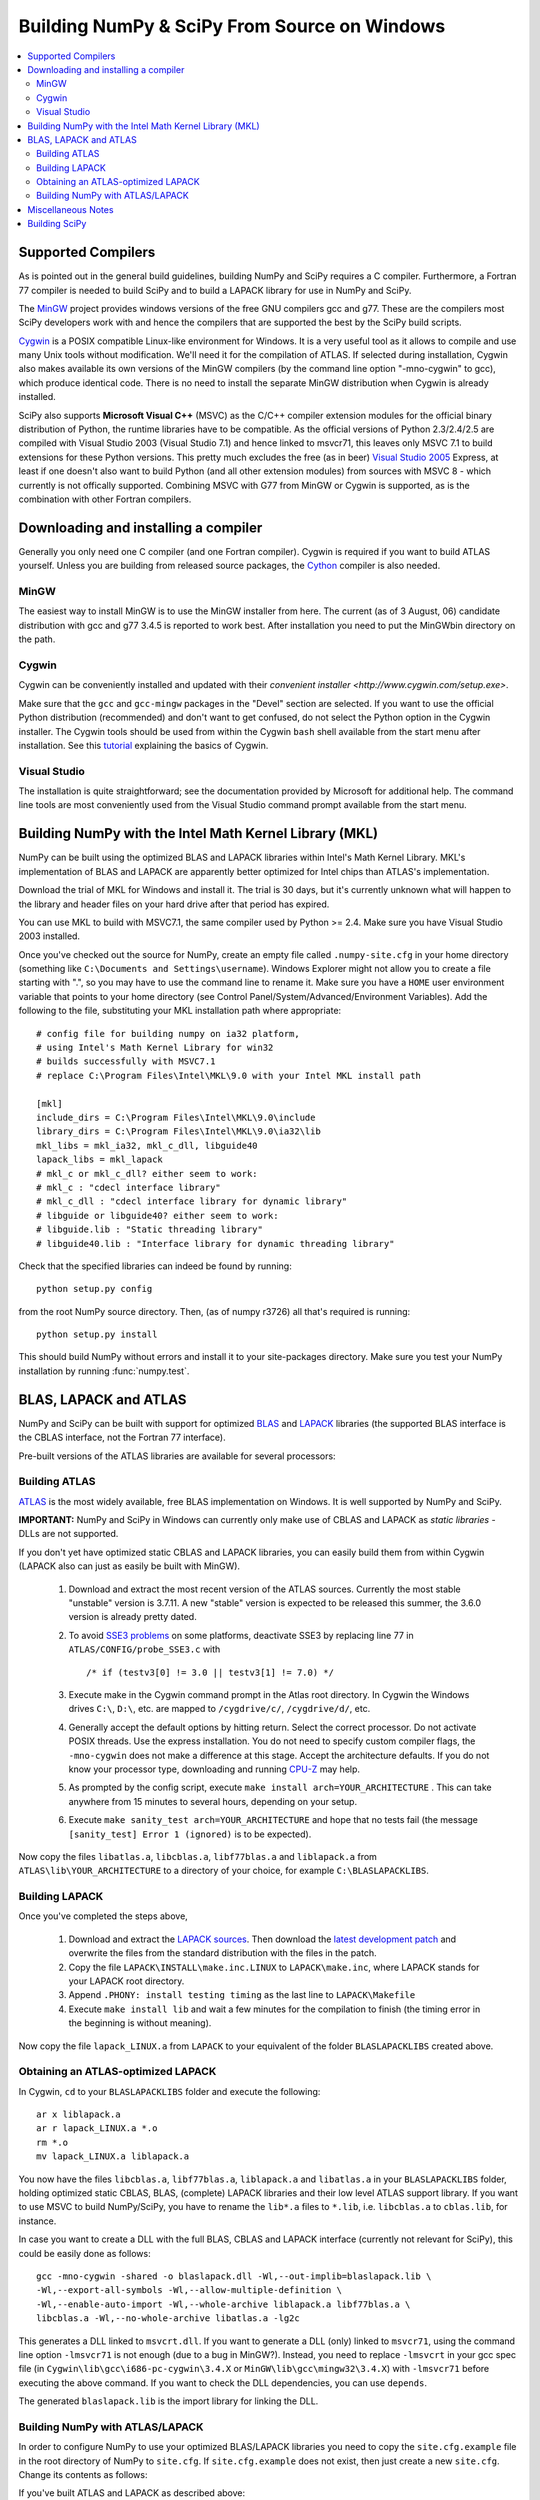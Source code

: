 =============================================
Building NumPy & SciPy From Source on Windows
=============================================

.. contents::
   :local:

Supported Compilers
-------------------

As is pointed out in the general build guidelines, building NumPy and SciPy
requires a C compiler. Furthermore, a Fortran 77 compiler is needed to build
SciPy and to build a LAPACK library for use in NumPy and SciPy.

The MinGW_ project provides windows versions of the free GNU compilers gcc and
g77. These are the compilers most SciPy developers work with and hence the
compilers that are supported the best by the SciPy build scripts.

Cygwin_ is a POSIX compatible Linux-like environment for Windows. It is a very
useful tool as it allows to compile and use many Unix tools without
modification. We'll need it for the compilation of ATLAS. If selected during
installation, Cygwin also makes available its own versions of the MinGW
compilers (by the command line option "-mno-cygwin" to gcc), which produce
identical code. There is no need to install the separate MinGW distribution
when Cygwin is already installed.

SciPy also supports **Microsoft Visual C++** (MSVC) as the C/C++ compiler
extension modules for the official binary distribution of Python, the runtime
libraries have to be compatible. As the official versions of Python 2.3/2.4/2.5
are compiled with Visual Studio 2003 (Visual Studio 7.1) and hence linked to
msvcr71, this leaves only MSVC 7.1 to build extensions for these Python
versions. This pretty much excludes the free (as in beer) `Visual Studio 2005`_
Express, at least if one doesn't also want to build Python (and all other
extension modules) from sources with MSVC 8 - which currently is not offically
supported. Combining MSVC with G77 from MinGW or Cygwin is supported, as is the
combination with other Fortran compilers.

.. _MinGW: http://www.mingw.org/
.. _Cygwin: http://www.cygwin.com/
.. _Visual Studio 2005: 

Downloading and installing a compiler
-------------------------------------

Generally you only need one C compiler (and one Fortran
compiler). Cygwin is required if you want to build ATLAS
yourself. Unless you are building from released source packages, the
`Cython <http://cython.org/>`__ compiler is also needed.

MinGW
#####

The easiest way to install MinGW is to use the MinGW installer from here. The
current (as of 3 August, 06) candidate distribution with gcc and g77 3.4.5 is
reported to work best. After installation you need to put the MinGW\bin
directory on the path.

Cygwin
######

Cygwin can be conveniently installed and updated with their 
`convenient installer <http://www.cygwin.com/setup.exe>`.

Make sure that the ``gcc`` and ``gcc-mingw`` packages in the "Devel" section
are selected. If you want to use the official Python distribution (recommended)
and don't want to get confused, do not select the Python option in the Cygwin
installer. The Cygwin tools should be used from within the Cygwin ``bash`` 
shell available from the start menu after installation.  See this  
`tutorial <http://cplus.about.com/od/compilersandides/l/aa061304a.htm>`_
explaining the basics of Cygwin.

Visual Studio
#############

The installation is quite straightforward; see the documentation provided by
Microsoft for additional help. The command line tools are most conveniently
used from the Visual Studio command prompt available from  the start menu.

Building NumPy with the Intel Math Kernel Library (MKL)
-------------------------------------------------------

.. TODO: What about SciPy? Ask DavidC

NumPy can be built using the optimized BLAS and LAPACK libraries within 
Intel's Math Kernel Library. MKL's implementation of BLAS and LAPACK are 
apparently better optimized for Intel chips than ATLAS's implementation.

Download the trial of MKL for Windows and install it. The trial is 30 days, 
but it's currently unknown what will happen to the library and header files 
on your hard drive after that period has expired.

You can use MKL to build with MSVC7.1, the same compiler used by Python 
>= 2.4. Make sure you have Visual Studio 2003 installed. 

.. TODO: will other compilers work? ask DavidC

Once you've checked out the source for NumPy, create an empty file called
``.numpy-site.cfg`` in your home directory (something like ``C:\Documents and
Settings\username``). Windows Explorer might not allow you to create a file
starting with ".", so you may have to use the command line to rename it. Make
sure you have a ``HOME`` user environment variable that points to your home
directory (see Control Panel/System/Advanced/Environment Variables). Add the
following to the file, substituting your MKL installation path where
appropriate::

    # config file for building numpy on ia32 platform,
    # using Intel's Math Kernel Library for win32
    # builds successfully with MSVC7.1
    # replace C:\Program Files\Intel\MKL\9.0 with your Intel MKL install path
    
    [mkl]
    include_dirs = C:\Program Files\Intel\MKL\9.0\include
    library_dirs = C:\Program Files\Intel\MKL\9.0\ia32\lib
    mkl_libs = mkl_ia32, mkl_c_dll, libguide40
    lapack_libs = mkl_lapack
    # mkl_c or mkl_c_dll? either seem to work:
    # mkl_c : "cdecl interface library"
    # mkl_c_dll : "cdecl interface library for dynamic library"
    # libguide or libguide40? either seem to work:
    # libguide.lib : "Static threading library"
    # libguide40.lib : "Interface library for dynamic threading library"

Check that the specified libraries can indeed be found by running::

    python setup.py config

from the root NumPy source directory. Then, (as of numpy r3726) all that's
required is running::

    python setup.py install

This should build NumPy without errors and install it to your site-packages
directory. Make sure you test your NumPy installation by running 
:func:`numpy.test`.

.. TODO: Add SciPy instructions for MKL

BLAS, LAPACK and ATLAS
----------------------

NumPy and SciPy can be built with support for optimized BLAS_ and LAPACK_
libraries (the supported BLAS interface is the CBLAS interface, not the
Fortran 77 interface).

.. _BLAS: http://www.netlib.org/blas/faq.html
.. _LAPACK: http://www.netlib.org/lapack/faq.html

Pre-built versions of the ATLAS libraries are available for several 
processors:

.. TODO: Add links

 * Pentium 2; early Athlon chips
 * Pentium 3/SSE (possibly Athlon XP model 6 and later AMD chips)
 * Pentium 4/SSE2

Building ATLAS
##############

ATLAS_ is the most widely available, free BLAS implementation on Windows. It 
is well supported by NumPy and SciPy.

**IMPORTANT:** NumPy and SciPy in Windows can currently only make use of CBLAS
and LAPACK as *static libraries* - DLLs are not supported. 

If you don't yet have optimized static CBLAS and LAPACK libraries, you can
easily build them from within Cygwin (LAPACK also can just as easily be built
with MinGW).

 1. Download and extract the most recent version of the ATLAS sources.
    Currently the most stable "unstable" version is 3.7.11. A new "stable"
    version is expected to be released this summer, the 3.6.0 version is
    already pretty dated. 
 2. To avoid `SSE3 problems`_ on some platforms, deactivate SSE3 by replacing
    line 77 in ``ATLAS/CONFIG/probe_SSE3.c`` with  

    ::
        
        /* if (testv3[0] != 3.0 || testv3[1] != 7.0) */ 
    
 3. Execute make in the Cygwin command prompt in the Atlas root directory. In
    Cygwin the Windows drives ``C:\``, ``D:\``, etc. are mapped to
    ``/cygdrive/c/``, ``/cygdrive/d/``, etc. 
 4. Generally accept the default options by hitting return. Select the correct
    processor. Do not activate POSIX threads. Use the express installation.
    You do not need to specify custom compiler flags, the ``-mno-cygwin`` does
    not make a difference at this stage. Accept the architecture defaults. If
    you do not know your processor type, downloading and running `CPU-Z`_ may
    help.
 5. As prompted by the config script, execute  ``make install
    arch=YOUR_ARCHITECTURE`` . This can take anywhere from 15 minutes to
    several hours, depending on your setup. 
 6. Execute ``make sanity_test arch=YOUR_ARCHITECTURE``  and hope that no tests
    fail (the message ``[sanity_test] Error 1 (ignored)`` is to be expected). 

Now copy the files ``libatlas.a``, ``libcblas.a``, ``libf77blas.a`` and
``liblapack.a`` from ``ATLAS\lib\YOUR_ARCHITECTURE`` to a directory of your
choice, for example ``C:\BLASLAPACKLIBS``. 

Building LAPACK
###############

Once you've completed the steps above,

 1. Download and extract the `LAPACK sources
    <http://www.netlib.org/lapack/lapack.tgz>`_. Then download the `latest
    development patch <http://www.netlib.org/lapack-dev/>`_ and overwrite the
    files from the standard distribution with the files in the patch.  
 2. Copy the file ``LAPACK\INSTALL\make.inc.LINUX`` to ``LAPACK\make.inc``,
    where LAPACK stands for your LAPACK root directory.
 3. Append ``.PHONY: install testing timing`` as the last line to
    ``LAPACK\Makefile``
 4. Execute ``make install lib`` and wait a few minutes for the compilation to
    finish (the timing error in the beginning is without meaning).

Now copy the file ``lapack_LINUX.a`` from ``LAPACK`` to your equivalent of the
folder ``BLASLAPACKLIBS`` created above. 

Obtaining an ATLAS-optimized LAPACK
###################################

In Cygwin, ``cd`` to your ``BLASLAPACKLIBS`` folder and execute the following::

    ar x liblapack.a
    ar r lapack_LINUX.a *.o
    rm *.o
    mv lapack_LINUX.a liblapack.a

You now have the files ``libcblas.a``, ``libf77blas.a``, ``liblapack.a`` and
``libatlas.a`` in your ``BLASLAPACKLIBS`` folder, holding optimized static
CBLAS, BLAS, (complete) LAPACK libraries and their low level ATLAS support
library. If you want to use MSVC to build NumPy/SciPy, you have to rename the
``lib*.a`` files to ``*.lib``, i.e. ``libcblas.a`` to ``cblas.lib``, for
instance.

In case you want to create a DLL with the full BLAS, CBLAS and LAPACK interface
(currently not relevant for SciPy), this could be easily done as follows::

   gcc -mno-cygwin -shared -o blaslapack.dll -Wl,--out-implib=blaslapack.lib \
   -Wl,--export-all-symbols -Wl,--allow-multiple-definition \
   -Wl,--enable-auto-import -Wl,--whole-archive liblapack.a libf77blas.a \
   libcblas.a -Wl,--no-whole-archive libatlas.a -lg2c

This generates a DLL linked to ``msvcrt.dll``. If you want to generate a DLL
(only) linked to ``msvcr71``, using the command line option ``-lmsvcr71`` is
not enough (due to a bug in MinGW?). Instead, you need to replace ``-lmsvcrt``
in your gcc spec file (in ``Cygwin\lib\gcc\i686-pc-cygwin\3.4.X`` or
``MinGW\lib\gcc\mingw32\3.4.X``) with ``-lmsvcr71`` before executing the above
command. If you want to check the DLL dependencies, you can use ``depends``. 

The generated ``blaslapack.lib`` is the import library for linking the DLL.

Building NumPy with ATLAS/LAPACK
################################

In order to configure NumPy to use your optimized BLAS/LAPACK libraries you
need to copy the ``site.cfg.example`` file in the root directory of NumPy to
``site.cfg``. If ``site.cfg.example`` does not exist, then just create a new
``site.cfg``.  Change its contents as follows:

If you've built ATLAS and LAPACK as described above::

    [atlas]
    library_dirs = c:\path\to\BLASLAPACKLIBS
    atlas_libs = lapack, f77blas, cblas, atlas

If you want to use some other static BLAS and LAPACK libraries instead, use::

    [blas]
    library_dirs = c:\path\to\CBLAS
    blas_libs = cblas
    
    [lapack]
    library_dirs = c:\path\to\BLASLibs
    lapack_libs = lapack

where ``cblas`` and ``lapack`` should be replaced with the names of your
libraries (without ``lib*.a`` or ``.lib`` extensions).

Now change to the NumPy root directory in a Windows command prompt window (or
the Cygwin bash shell). If you want to compile with MinGW or Cygwin-MinGW,
execute

::

    c:\path\to\python.exe setup.py config --compiler=mingw32 build
    --compiler=mingw32 bdist_wininst

and if you want to compile with Visual Studio 2003, execute

::

    c:\path\to\python.exe setup.py config --compiler=msvc build --compiler=msvc
    bdist_wininst

This leaves you with a nice binary installer in the dist subfolder, which you
can use to install NumPy and later uninstall through "Add and Remove Programs"
in the Windows Control Panel. 

If you'd rather just go ahead and actually install it somewhere, use::

    c:\path\to\python.exe setup.py config --compiler=[compiler] build
    --compiler=[compiler] install --prefix=c:\where\to\install


If you want to compile and install NumPy for use with the Python from Cygwin
(usually you don't), execute

::

    python setup.py config --compiler=mingw32 build --compiler=mingw32 install

If you later wish to rebuild NumPy, say after updating the code from SVN, 
it may be necessary to delete the ``build`` directory first before 
re-running the above commands. 

Miscellaneous Notes
-------------------

Miscellaneous Notes:

If you're getting a ``gcc.lib not found`` error, it is probably because you're
building with ``--compiler=msvc``, but you also have MinGW installed. In that
case Numpy may compile some Fortran files using MinGW, and then at link time
try to link with ``gcc.lib`` which doesn't exist in the MinGW distribution. You
can fix this by copying some MinGW ``.a`` file to ``.lib`` files::

    cd c:\MinGW\lib\gcc\mingw32\{compiler.version}\
    copy libgcc.a   gcc.lib
    copy c:\MinGW\lib\libg2c.a   .\g2c.lib

If you get errors like this::

    lapack.lib(zunmbr.o) : error LNK2001: unresolved external symbol _s_cat
    lapack.lib(zunmqr.o) : error LNK2001: unresolved external symbol _s_cat
    lapack.lib(dormql.o) : error LNK2001: unresolved external symbol _s_cat
    lapack.lib(zunmql.o) : error LNK2001: unresolved external symbol _s_cat
    lapack.lib(dormbr.o) : error LNK2001: unresolved external symbol _s_cat
    lapack.lib(dormqr.o) : error LNK2001: unresolved external symbol _s_cat
    lapack.lib(zhseqr.o) : error LNK2019: unresolved external symbol _s_cat referenced in function _zhseqr_
    lapack.lib(zunmlq.o) : error LNK2001: unresolved external symbol _s_cat
    lapack.lib(dhseqr.o) : error LNK2019: unresolved external symbol _s_cat referenced in function _dhseqr_
    lapack.lib(dormtr.o) : error LNK2001: unresolved external symbol _s_cat
    lapack.lib(zunmtr.o) : error LNK2001: unresolved external symbol _s_cat
    lapack.lib(dormlq.o) : error LNK2001: unresolved external symbol _s_cat
    lapack.lib(dlamch.o) : error LNK2019: unresolved external symbol _e_wsfe referenced in function _dlamc2_
    lapack.lib(xerbla.o) : error LNK2001: unresolved external symbol _e_wsfe
    lapack.lib(dlamch.o) : error LNK2019: unresolved external symbol _do_fio referenced in function _dlamc2_
    lapack.lib(xerbla.o) : error LNK2001: unresolved external symbol _do_fio
    lapack.lib(dlamch.o) : error LNK2019: unresolved external symbol _s_wsfe referenced in function _dlamc2_
    lapack.lib(xerbla.o) : error LNK2001: unresolved external symbol _s_wsfe
    lapack.lib(xerbla.o) : error LNK2019: unresolved external symbol _s_stop referenced in function _xerbla_
    lapack.lib(ilaenv.o) : error LNK2019: unresolved external symbol _s_cmp referenced in function _ilaenv_
    lapack.lib(ilaenv.o) : error LNK2019: unresolved external symbol _s_copy referenced in function _ilaenv_
    lapack.lib(zlahqr.o) : error LNK2019: unresolved external symbol _z_abs referenced in function _zlahqr_
    lapack.lib(zlanhe.o) : error LNK2019: unresolved external symbol _z_abs referenced in function _zlanhe_
    lapack.lib(zgebal.o) : error LNK2019: unresolved external symbol _z_abs referenced in function _zgebal_
    lapack.lib(zlange.o) : error LNK2019: unresolved external symbol _z_abs referenced in function _zlange_
    lapack.lib(zlanhs.o) : error LNK2019: unresolved external symbol _z_abs referenced in function _zlanhs_
    lapack.lib(zhseqr.o) : error LNK2019: unresolved external symbol __alloca referenced in function _zhseqr_
    lapack.lib(zlarfx.o) : error LNK2019: unresolved external symbol __alloca referenced in function _zlarfx_
    lapack.lib(zlahqr.o) : error LNK2019: unresolved external symbol _z_sqrt referenced in function _zlahqr_
    build\lib.win32-2.4\numpy\linalg\lapack_lite.pyd : fatal error LNK1120: 10 unresolved externals

you need to add the g2c and gcc libraries to the ATLAS and LAPACK
libraries you have already. With Cygwin, you can find these in
``/lib/gcc/i686-pc-mingw32/3.4.4``. Copy them to ``g2c.lib`` and ``gcc.lib``,
respectively, and modify ``site.cfg`` accordingly. 


Building SciPy
--------------

.. _ATLAS: http://math-atlas.sourceforge.net/
.. _SSE3 problems: http://math-atlas.sourceforge.net/errata.html#sse3kill
.. _CPU-Z: http://www.cpuid.com/cpuz.php


